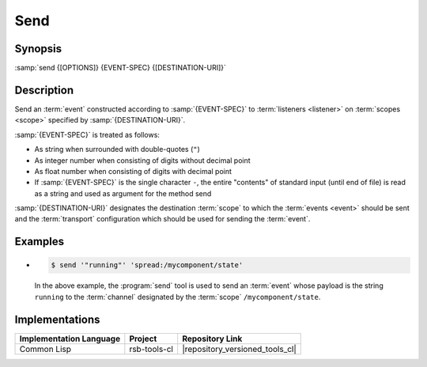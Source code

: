 .. _send:

======
 Send
======

.. program:: send

Synopsis
========

:samp:`send {[OPTIONS]} {EVENT-SPEC} {[DESTINATION-URI]}`

Description
===========

Send an :term:`event` constructed according to :samp:`{EVENT-SPEC}` to
:term:`listeners <listener>` on :term:`scopes <scope>` specified by
:samp:`{DESTINATION-URI}`.

:samp:`{EVENT-SPEC}` is treated as follows:

* As string when surrounded with double-quotes (``"``)
* As integer number when consisting of digits without decimal point
* As float number when consisting of digits with decimal point
* If :samp:`{EVENT-SPEC}` is the single character ``-``, the entire
  "contents" of standard input (until end of file) is read as a string
  and used as argument for the method send

:samp:`{DESTINATION-URI}` designates the destination :term:`scope` to
which the :term:`events <event>` should be sent and the
:term:`transport` configuration which should be used for sending the
:term:`event`.

.. only:: html

   .. seealso::

      :ref:`uri-schema`
        For details regarding the URI syntax of
        :samp:`{DESTINATION-URI}` for specifying :term:`transport` and
        :term:`scope`.

      :ref:`common-options`
        The usual commandline options are accepted.

      :ref:`idl-options`
        The usual IDL-related options are accepted.

.. only:: man

   .. include:: common.rst
      :start-line: 13
      :end-line:   113

   .. include:: common.rst
      :start-line: 115
      :end-line:   147

.. option:: --method METHOD

   Set the :term:`method field` of the :term:`event` being sent to
   :samp:`{METHOD}`. Default behavior is sending an :term:`event`
   without :term:`method field`.

.. option:: --meta-data, -D NAME=VALUE

   Set the :term:`meta-data` item :samp:`{NAME}` to :samp:`{VALUE}` in
   the :term:`event` being sent. This option can be specified multiple
   times for distinct :samp:`{NAME}` s.

.. option:: --timestamp, -T NAME=YYYY-MM-DD[THH:MM:SS[.µµµµµµ[+ZH:ZM]]]

   Set the :ref:`timestamp <meta-data>` named :samp:`{NAME}` to
   :samp:`{VALUE}` in the :term:`event` being sent. This option can be
   specified multiple times for distinct :samp:`{NAME}` s.

.. option:: --cause, -c PARTICIPANT-ID:SEQUENCE-NUMBER

   Add the :term:`event id` specified by
   :samp:`{PARTICIPANT-ID:SEQUENCE-NUMBER}` to the :ref:`cause vector
   <meta-data>` of the :term:`event` being sent. This option can be
   specified multiple times.

Examples
========

* .. code-block:: sh

     $ send '"running"' 'spread:/mycomponent/state'

  In the above example, the :program:`send` tool is used to send an
  :term:`event` whose payload is the string ``running`` to the
  :term:`channel` designated by the :term:`scope`
  ``/mycomponent/state``.

Implementations
===============

======================= ============= ===============================
Implementation Language Project       Repository Link
======================= ============= ===============================
Common Lisp             rsb-tools-cl  |repository_versioned_tools_cl|
======================= ============= ===============================
